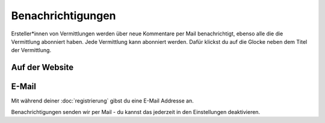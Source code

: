 Benachrichtigungen
==================

Ersteller*innen von Vermittlungen werden über neue Kommentare per Mail benachrichtigt, ebenso alle die die Vermittlung abonniert haben.
Jede Vermittlung kann abonniert werden. Dafür klickst du auf die Glocke neben dem Titel der Vermittlung.

.. image:: abonnieren.png

Auf der Website
+++++++++++++++



E-Mail
++++++

Mit während deiner :doc:`registrierung` gibst du eine E-Mail Addresse an.

Benachrichtigungen senden wir per Mail - du kannst das jederzeit in den Einstellungen deaktivieren.
